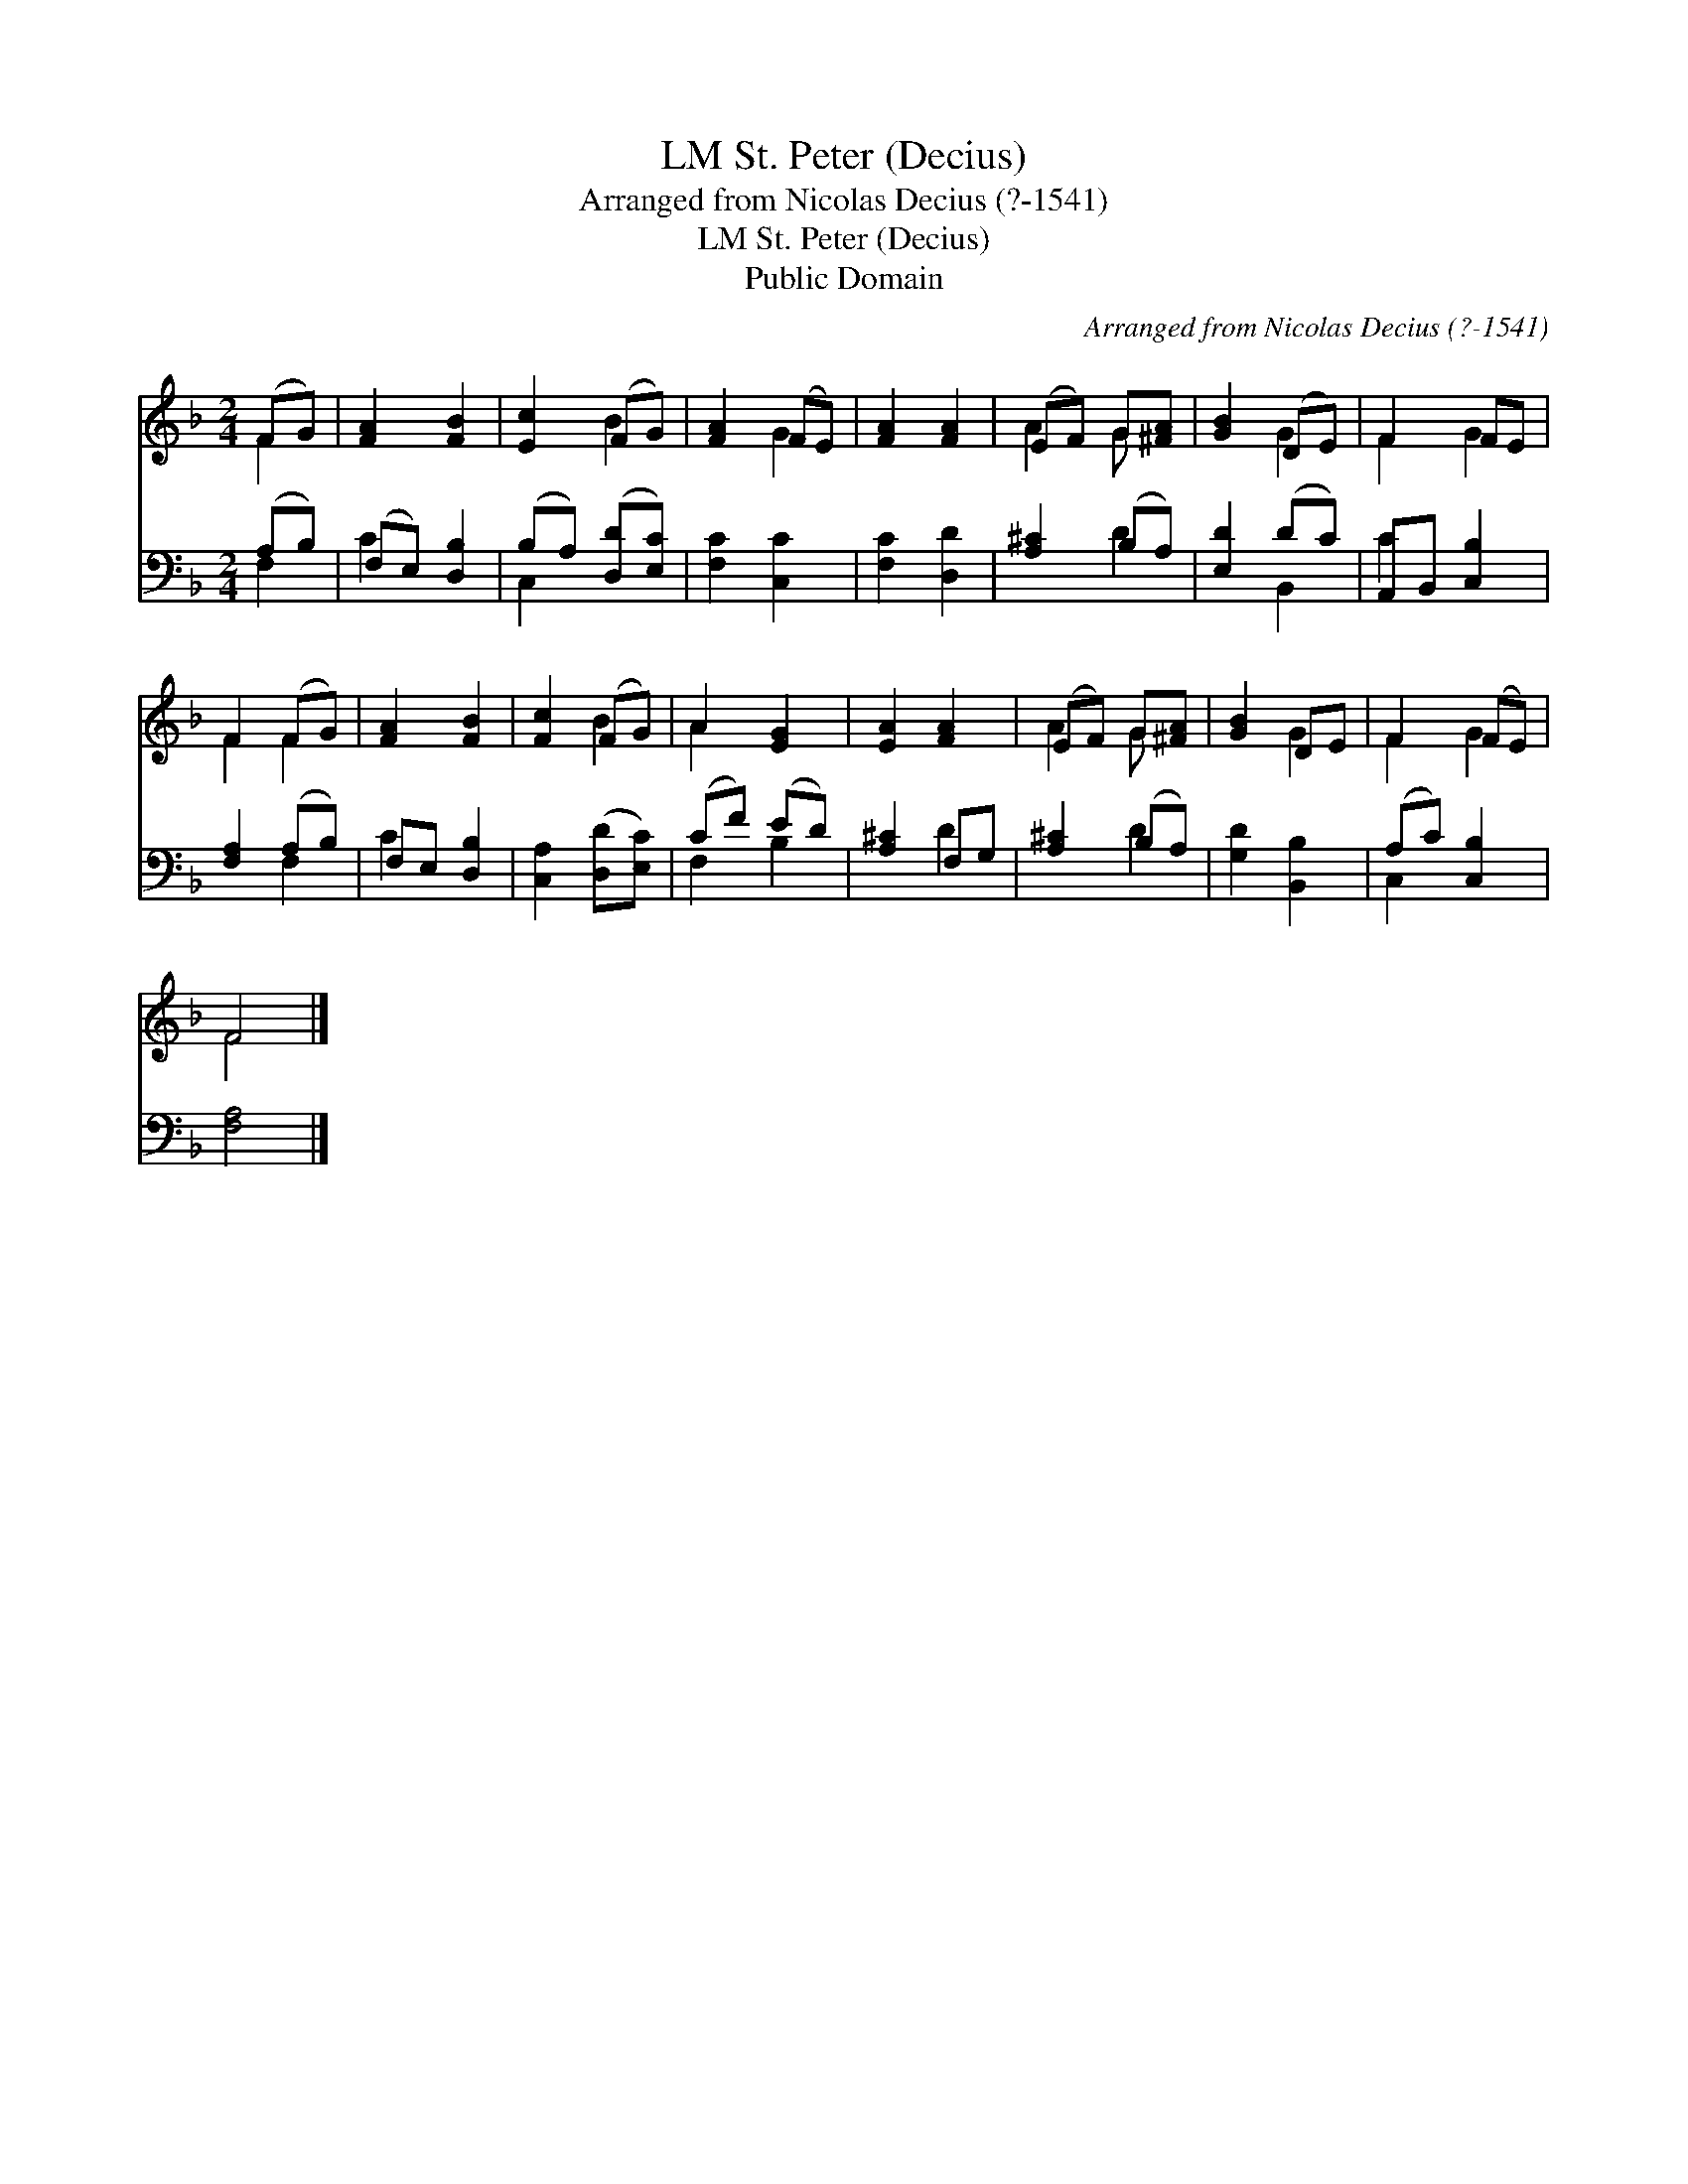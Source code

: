 X:1
T:St. Peter (Decius), LM
T:Arranged from Nicolas Decius (?-1541)
T:St. Peter (Decius), LM
T:Public Domain
C:Arranged from Nicolas Decius (?-1541)
Z:Public Domain
%%score ( 1 2 ) ( 3 4 )
L:1/8
M:2/4
K:F
V:1 treble 
V:2 treble 
V:3 bass 
V:4 bass 
V:1
 (FG) | [FA]2 [FB]2 | [Ec]2 (FG) | [FA]2 (FE) | [FA]2 [FA]2 | (EF) G[^FA] | [GB]2 (DE) | F2 FE | %8
 F2 (FG) | [FA]2 [FB]2 | [Fc]2 (FG) | A2 [EG]2 | [EA]2 [FA]2 | (EF) G[^FA] | [GB]2 DE | F2 (FE) | %16
 F4 |] %17
V:2
 F2 | x4 | x2 B2 | x2 G2 | x4 | A2 G x | x2 G2 | F2 G2 | F2 F2 | x4 | x2 B2 | A2 x2 | x4 | A2 G x | %14
 x2 G2 | F2 G2 | F4 |] %17
V:3
 (A,B,) | (F,E,) [D,B,]2 | (B,A,) ([D,D][E,C]) | [F,C]2 [C,C]2 | [F,C]2 [D,D]2 | [A,^C]2 (B,A,) | %6
 [E,D]2 (DC) | A,,B,, [C,B,]2 | [F,A,]2 (A,B,) | F,E, [D,B,]2 | [C,A,]2 ([D,D][E,C]) | (CF) (ED) | %12
 [A,^C]2 F,G, | [A,^C]2 (B,A,) | [G,D]2 [B,,B,]2 | (A,C) [C,B,]2 | [F,A,]4 |] %17
V:4
 F,2 | C2 x2 | C,2 x2 | x4 | x4 | x2 D2 | x2 B,,2 | C2 x2 | x2 F,2 | C2 x2 | x4 | F,2 B,2 | x2 D2 | %13
 x2 D2 | x4 | C,2 x2 | x4 |] %17

